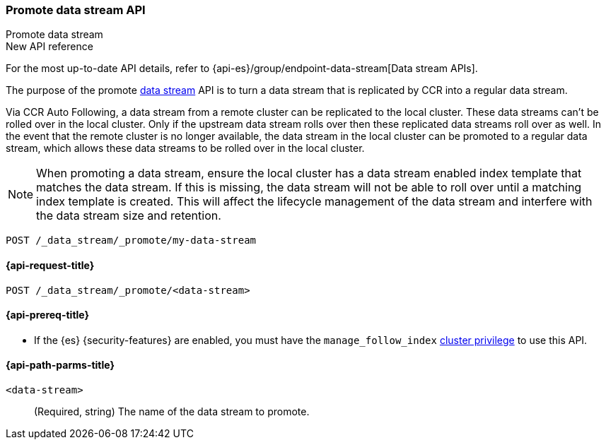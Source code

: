 [role="xpack"]
[[promote-data-stream-api]]
=== Promote data stream API
++++
<titleabbrev>Promote data stream</titleabbrev>
++++

.New API reference
[sidebar]
--
For the most up-to-date API details, refer to {api-es}/group/endpoint-data-stream[Data stream APIs].
--

The purpose of the promote <<data-streams,data stream>> API is to turn
a data stream that is replicated by CCR into a regular
data stream.

Via CCR Auto Following, a data stream from a remote cluster
can be replicated to the local cluster. These data streams
can't be rolled over in the local cluster. Only if the upstream
data stream rolls over then these replicated data streams roll
over as well. In the event that the remote cluster is no longer
available, the data stream in the local cluster can be promoted
to a regular data stream, which allows these data streams to
be rolled over in the local cluster.

NOTE: When promoting a data stream, ensure the local cluster has a data stream enabled index template that matches the data stream.
If this is missing, the data stream will not be able to roll over until a matching index template is created.
This will affect the lifecycle management of the data stream and interfere with the data stream size and retention.

[source,console]
----
POST /_data_stream/_promote/my-data-stream
----
// TEST[catch:missing]

[[promote-data-stream-api-request]]
==== {api-request-title}

`POST /_data_stream/_promote/<data-stream>`

[[promote-data-stream-api-prereqs]]
==== {api-prereq-title}

* If the {es} {security-features} are enabled, you must have the `manage_follow_index`
<<privileges-list-cluster,cluster privilege>> to use this API.

[[promote-data-stream-api-path-params]]
==== {api-path-parms-title}

`<data-stream>`::
(Required, string)
The name of the data stream to promote.
